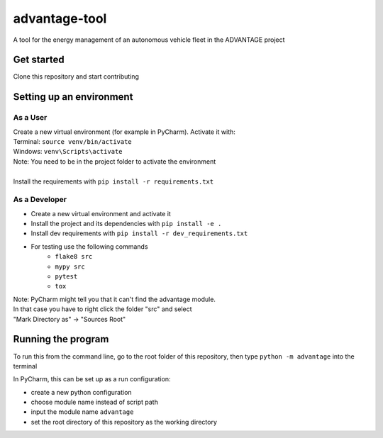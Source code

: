 advantage-tool
==============
A tool for the energy management of an autonomous vehicle fleet in the ADVANTAGE project

Get started
-----------

Clone this repository and start contributing

Setting up an environment
-------------------------
As a User
^^^^^^^^
| Create a new virtual environment (for example in PyCharm). Activate it with:
| Terminal:  ``source venv/bin/activate``
| Windows: ``venv\Scripts\activate``
| Note: You need to be in the project folder to activate the environment
|
| Install the requirements with ``pip install -r requirements.txt``

As a Developer
^^^^^^^^^^^^^^
* Create a new virtual environment and activate it
* Install the project and its dependencies with ``pip install -e .``
* Install dev requirements with ``pip install -r dev_requirements.txt``
* For testing use the following commands
    * ``flake8 src``
    * ``mypy src``
    * ``pytest``
    * ``tox``

| Note: PyCharm might tell you that it can't find the advantage module.
| In that case you have to right click the folder "src" and select
| "Mark Directory as" -> "Sources Root"


Running the program
-------------------


To run this from the command line, go to the root folder of this repository,
then type ``python -m advantage`` into the terminal

In PyCharm, this can be set up as a run configuration:

* create a new python configuration
* choose module name instead of script path
* input the module name ``advantage``
* set the root directory of this repository as the working directory
